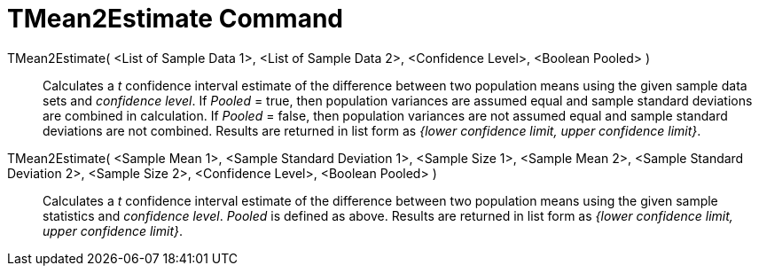 = TMean2Estimate Command
:page-en: commands/TMean2Estimate
ifdef::env-github[:imagesdir: /en/modules/ROOT/assets/images]

TMean2Estimate( <List of Sample Data 1>, <List of Sample Data 2>, <Confidence Level>, <Boolean Pooled> )::
  Calculates a _t_ confidence interval estimate of the difference between two population means using the given sample data
  sets and _confidence level_.
  If _Pooled_ = true, then population variances are assumed equal and sample standard deviations are combined in
  calculation.
  If _Pooled_ = false, then population variances are not assumed equal and sample standard deviations are not combined.
  Results are returned in list form as _{lower confidence limit, upper confidence limit}_.

TMean2Estimate( <Sample Mean 1>, <Sample Standard Deviation 1>, <Sample Size 1>, <Sample Mean 2>, <Sample Standard Deviation 2>, <Sample Size 2>, <Confidence Level>, <Boolean Pooled> )::
  Calculates a _t_ confidence interval estimate of the difference between two population means using the given sample
  statistics and _confidence level_. _Pooled_ is defined as above. Results are returned in list form as _{lower
  confidence limit, upper confidence limit}_.
